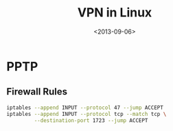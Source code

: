 #+title: VPN in Linux
#+DATE: <2013-09-06>

* PPTP

** Firewall Rules

#+BEGIN_SRC sh
iptables --append INPUT --protocol 47 --jump ACCEPT
iptables --append INPUT --protocol tcp --match tcp \
         --destination-port 1723 --jump ACCEPT
#+END_SRC
